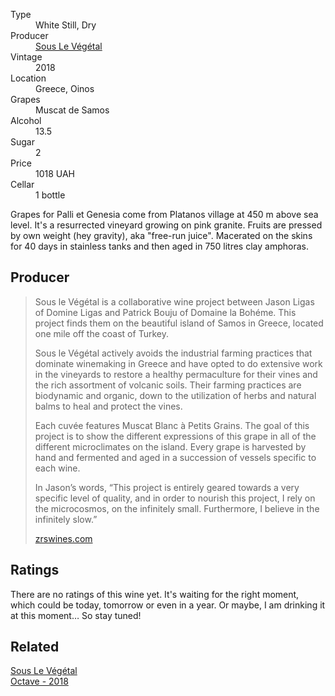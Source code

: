 #+attr_html: :class wine-main-image
[[file:/images/dd/ff653a-4abb-4715-b2d3-82c7e06171df/2022-06-09-21-52-59-IMG-0377.webp]]

- Type :: White Still, Dry
- Producer :: [[barberry:/producers/96e58250-b3cb-4ced-a7b8-013bc94d1aed][Sous Le Végétal]]
- Vintage :: 2018
- Location :: Greece, Oinos
- Grapes :: Muscat de Samos
- Alcohol :: 13.5
- Sugar :: 2
- Price :: 1018 UAH
- Cellar :: 1 bottle

Grapes for Palli et Genesia come from Platanos village at 450 m above sea level. It's a resurrected vineyard growing on pink granite. Fruits are pressed by own weight (hey gravity), aka "free-run juice". Macerated on the skins for 40 days in stainless tanks and then aged in 750 litres clay amphoras.

** Producer

#+begin_quote
Sous le Végétal is a collaborative wine project between Jason Ligas of Domine Ligas and Patrick Bouju of Domaine la Bohéme. This project finds them on the beautiful island of Samos in Greece, located one mile off the coast of Turkey.

Sous le Végétal actively avoids the industrial farming practices that dominate winemaking in Greece and have opted to do extensive work in the vineyards to restore a healthy permaculture for their vines and the rich assortment of volcanic soils. Their farming practices are biodynamic and organic, down to the utilization of herbs and natural balms to heal and protect the vines.

Each cuvée features Muscat Blanc à Petits Grains. The goal of this project is to show the different expressions of this grape in all of the different microclimates on the island. Every grape is harvested by hand and fermented and aged in a succession of vessels specific to each wine.

In Jason’s words, “This project is entirely geared towards a very specific level of quality, and in order to nourish this project, I rely on the microcosmos, on the infinitely small. Furthermore, I believe in the infinitely slow.”

[[https://zrswines.com/wine-producer/sous-le-vegetal/][zrswines.com]]
#+end_quote

** Ratings

There are no ratings of this wine yet. It's waiting for the right moment, which could be today, tomorrow or even in a year. Or maybe, I am drinking it at this moment... So stay tuned!

** Related

#+begin_export html
<div class="flex-container">
  <a class="flex-item flex-item-left" href="/wines/55d3286d-d7ce-4659-abca-b0bee73944a9.html">
    <img class="flex-bottle" src="/images/55/d3286d-d7ce-4659-abca-b0bee73944a9/2021-06-15-08-32-24-53AB4DC4-9B36-4AB1-97DB-F7347BED1549-1-105-c.webp"></img>
    <section class="h">Sous Le Végétal</section>
    <section class="h text-bolder">Octave - 2018</section>
  </a>

</div>
#+end_export
